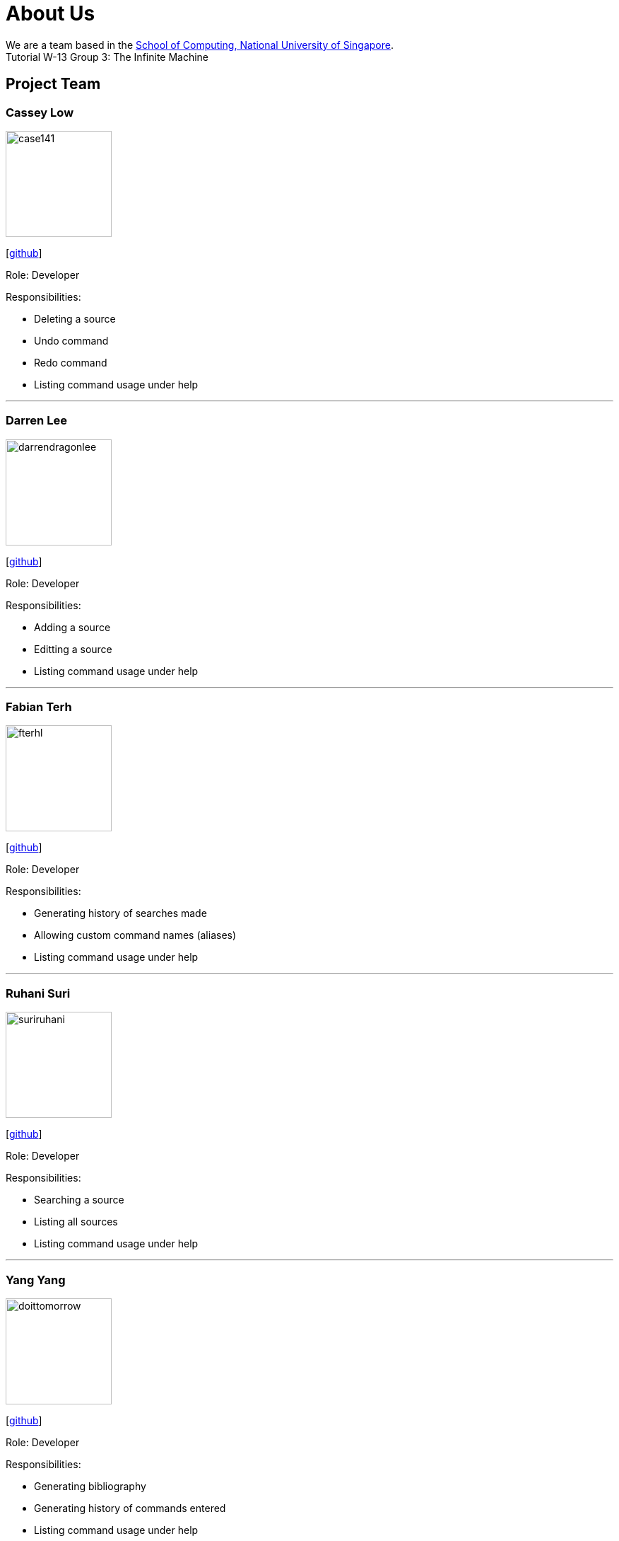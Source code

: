 = About Us
:site-section: AboutUs
:relfileprefix: team/
:imagesDir: images
:stylesDir: stylesheets

We are a team based in the http://www.comp.nus.edu.sg[School of Computing, National University of Singapore]. +
Tutorial W-13 Group 3: The Infinite Machine

== Project Team

=== Cassey Low

image::case141.png[width="150", align="left"]
{empty}[https://github.com/case141[github]]

Role: Developer

Responsibilities:

- Deleting a source
- Undo command
- Redo command
- Listing command usage under help


'''

=== Darren Lee

image::darrendragonlee.png[width="150", align="left"]
{empty}[https://github.com/DarrenDragonLee[github]]

Role: Developer

Responsibilities:

- Adding a source
- Editting a source
- Listing command usage under help


'''

=== Fabian Terh

image::fterhl.png[width="150", align="left"]
{empty}[https://github.com/fterhl[github]]

Role: Developer

Responsibilities:

- Generating history of searches made
- Allowing custom command names (aliases)
- Listing command usage under help


'''

=== Ruhani Suri

image::suriruhani.png[width="150", align="left"]
{empty}[https://github.com/suriruhani[github]]

Role: Developer

Responsibilities:

- Searching a source
- Listing all sources
- Listing command usage under help


'''

=== Yang Yang

image::doittomorrow.png[width="150", align="left"]
{empty}[https://github.com/DoItTomorrow[github]]

Role: Developer

Responsibilities:

- Generating bibliography
- Generating history of commands entered
- Listing command usage under help

'''

